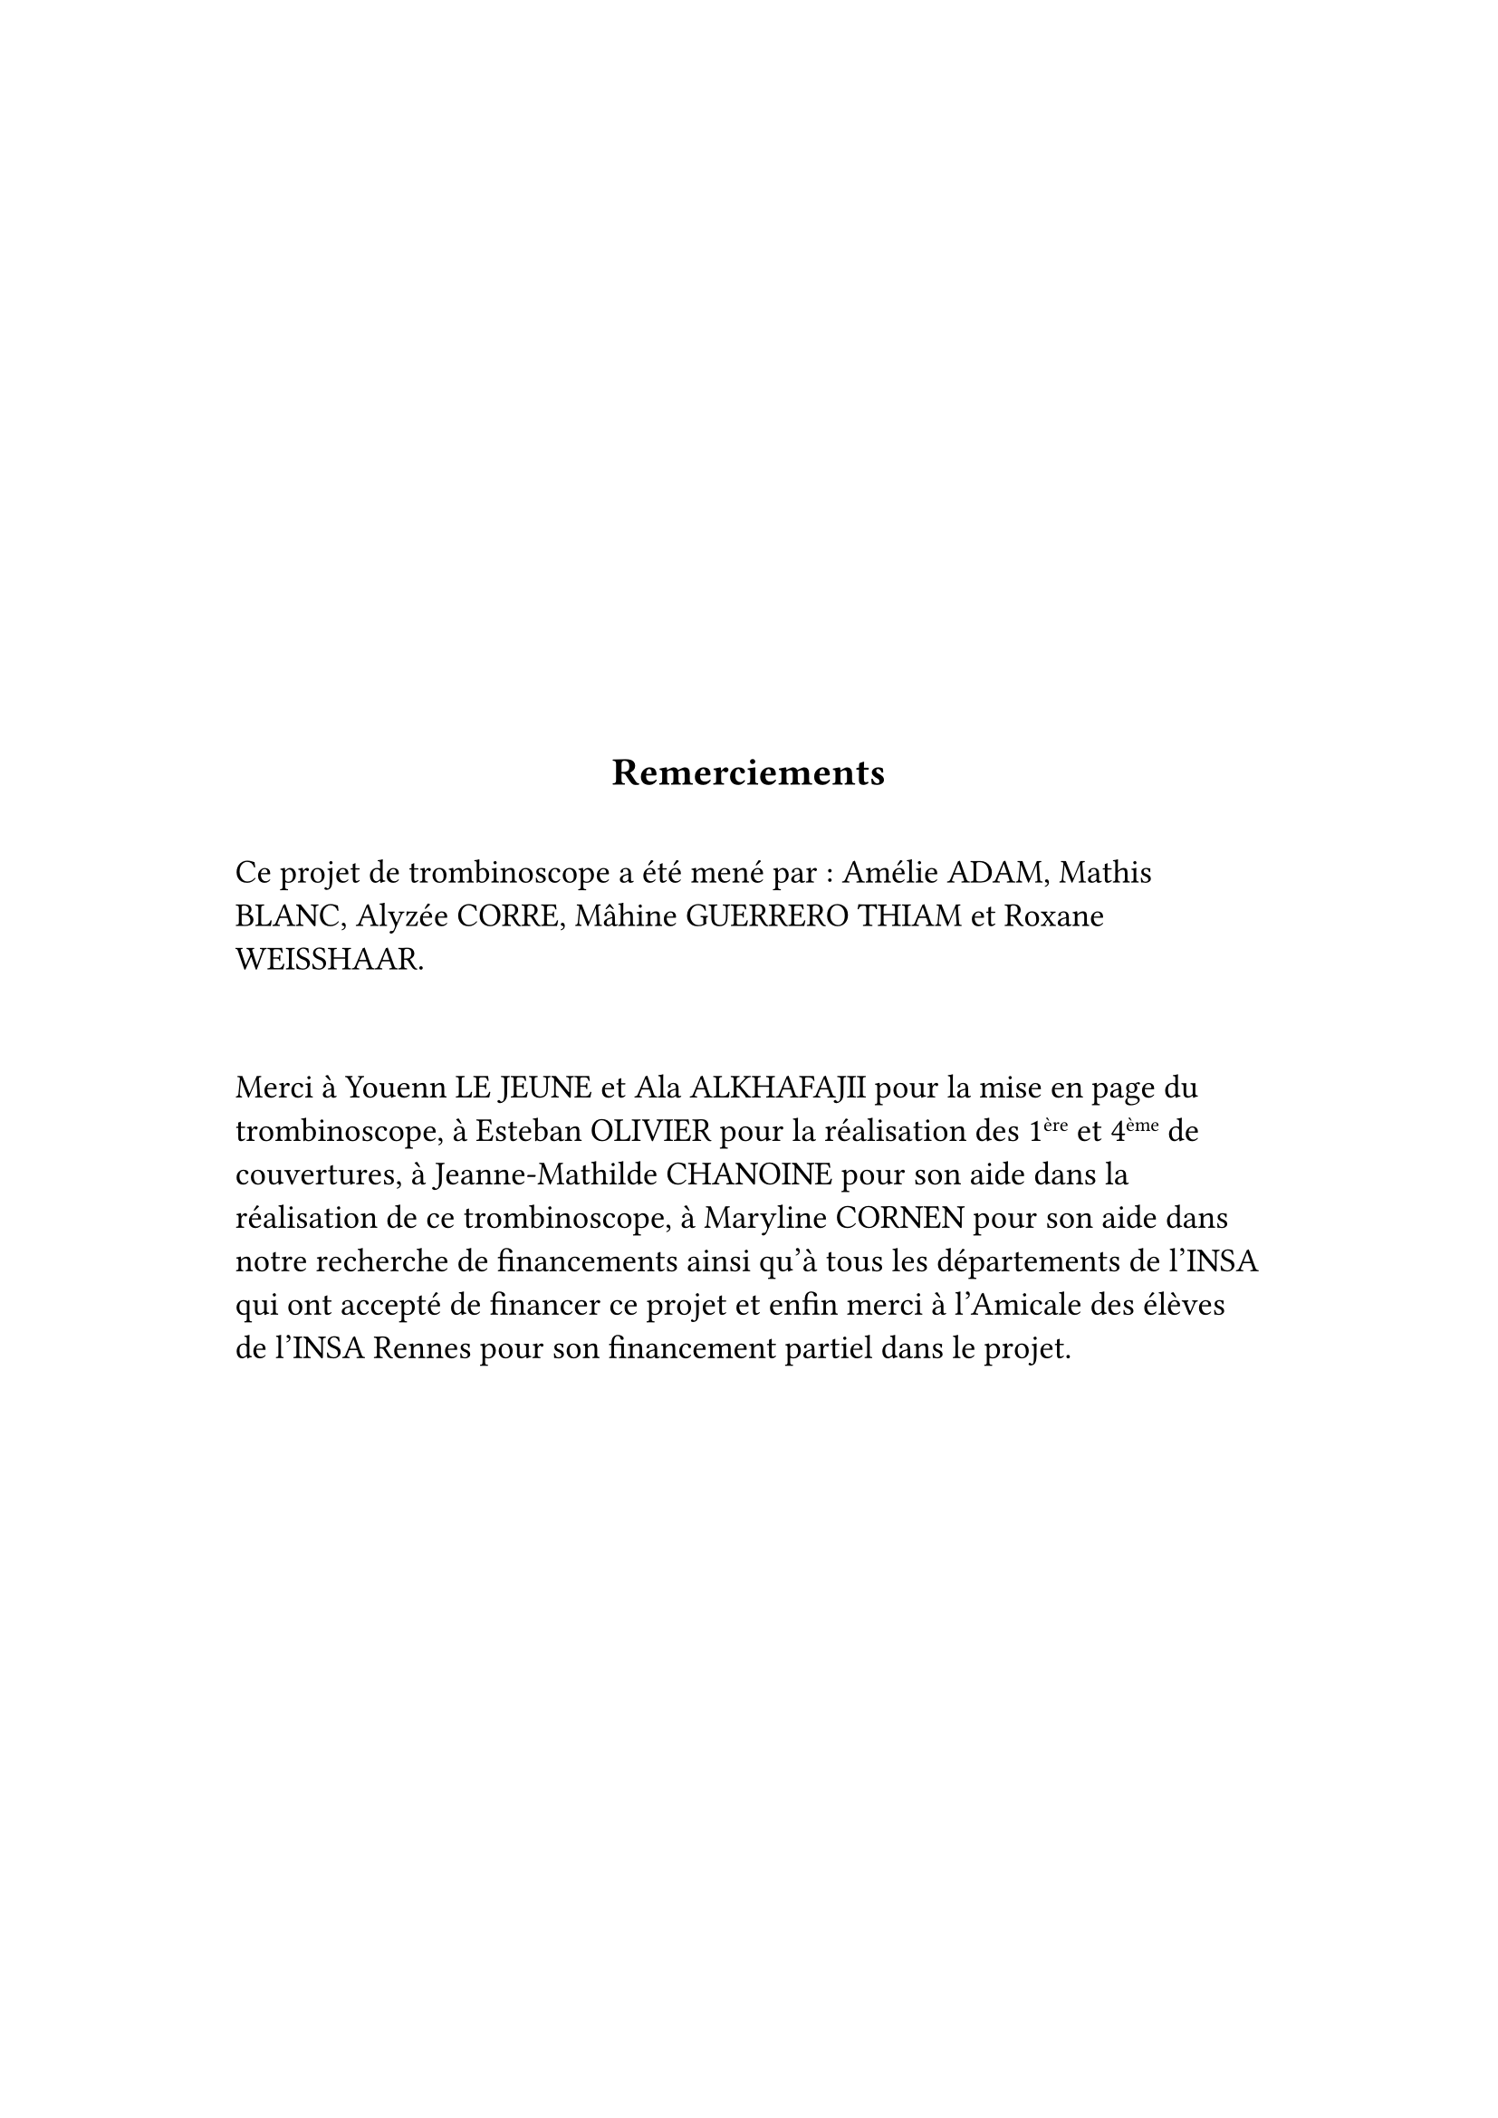 #show: it => align(horizon + center, block(width: 90%, align(left, it)))

#align(center)[= Remerciements]

#v(2em)

#set text(size: 1.2em)

Ce projet de trombinoscope a été mené par : Amélie ADAM, Mathis BLANC, Alyzée CORRE, Mâhine GUERRERO THIAM et Roxane WEISSHAAR.

#v(2em)

Merci à Youenn LE JEUNE et Ala ALKHAFAJII pour la mise en page du trombinoscope, à Esteban OLIVIER pour la réalisation des 1#super[ère] et 4#super[ème] de couvertures, à Jeanne-Mathilde CHANOINE pour son aide dans la réalisation de ce trombinoscope, à Maryline CORNEN pour son aide dans notre recherche de financements ainsi qu'à tous les départements de l'INSA qui ont accepté de financer ce projet et enfin merci à l'Amicale des élèves de l'INSA Rennes pour son financement partiel dans le projet.
